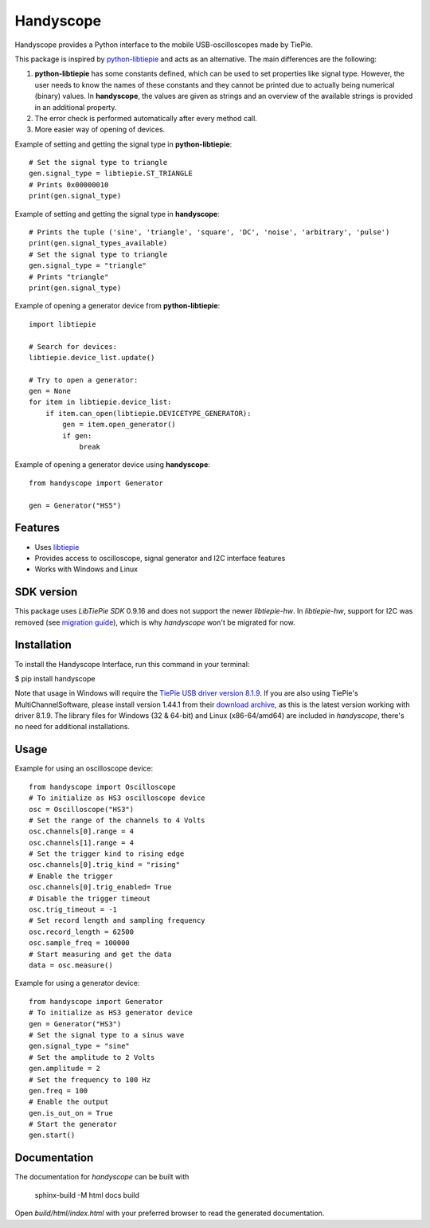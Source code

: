 ==========
Handyscope
==========

Handyscope provides a Python interface to the mobile USB-oscilloscopes made by TiePie.

This package is inspired by `python-libtiepie <https://www.tiepie.com/en/libtiepie-sdk/python>`_
and acts as an alternative. The main differences are the following:


1. **python-libtiepie** has some constants defined, which can be used to set properties like signal type. However, the user needs to know the names of these constants and they cannot be printed due to actually being numerical (binary) values. In **handyscope**, the values are given as strings and an overview of the available strings is provided in an additional property.
2. The error check is performed automatically after every method call.
3. More easier way of opening of devices.

Example of setting and getting the signal type in **python-libtiepie**::

    # Set the signal type to triangle
    gen.signal_type = libtiepie.ST_TRIANGLE
    # Prints 0x00000010
    print(gen.signal_type)

Example of setting and getting the signal type in **handyscope**::

    # Prints the tuple ('sine', 'triangle', 'square', 'DC', 'noise', 'arbitrary', 'pulse')
    print(gen.signal_types_available)
    # Set the signal type to triangle
    gen.signal_type = "triangle"
    # Prints "triangle"
    print(gen.signal_type)
    
Example of opening a generator device from **python-libtiepie**::

    import libtiepie

    # Search for devices:
    libtiepie.device_list.update()

    # Try to open a generator:
    gen = None
    for item in libtiepie.device_list:
        if item.can_open(libtiepie.DEVICETYPE_GENERATOR):
            gen = item.open_generator()
            if gen:
                break

Example of opening a generator device using **handyscope**::

    from handyscope import Generator

    gen = Generator("HS5") 


Features
--------

* Uses `libtiepie <https://www.tiepie.com/en/libtiepie-sdk>`_
* Provides access to oscilloscope, signal generator and I2C interface features
* Works with Windows and Linux

SDK version
-----------

This package uses `LibTiePie SDK` 0.9.16 and does not support the newer `libtiepie-hw`.
In `libtiepie-hw`, support for I2C was removed (see `migration guide <https://api.tiepie.com/libtiepie-hw/1.2.5/migrate.html>`_), which is why `handyscope` won't be migrated for now.

Installation
------------

To install the Handyscope Interface, run this command in your terminal:

$ pip install handyscope

Note that usage in Windows will require the `TiePie USB driver
version 8.1.9 <https://download.tiepie.com/Drivers/DriverInstall-USB_v8.1.9.exe>`_.
If you are also using TiePie's MultiChannelSoftware, please install version 1.44.1 from their `download archive <https://www.tiepie.com/en/download/archive>`_, as this is the latest version working with driver 8.1.9.
The library files for Windows (32 & 64-bit) and Linux (x86-64/amd64) are included in `handyscope`, there's no need for additional installations.

Usage
-----

Example for using an oscilloscope device::

    from handyscope import Oscilloscope
    # To initialize as HS3 oscilloscope device
    osc = Oscilloscope("HS3")
    # Set the range of the channels to 4 Volts
    osc.channels[0].range = 4
    osc.channels[1].range = 4
    # Set the trigger kind to rising edge
    osc.channels[0].trig_kind = "rising"
    # Enable the trigger
    osc.channels[0].trig_enabled= True
    # Disable the trigger timeout
    osc.trig_timeout = -1
    # Set record length and sampling frequency
    osc.record_length = 62500
    osc.sample_freq = 100000
    # Start measuring and get the data
    data = osc.measure()


Example for using a generator device::

    from handyscope import Generator
    # To initialize as HS3 generator device
    gen = Generator("HS3")
    # Set the signal type to a sinus wave
    gen.signal_type = "sine"
    # Set the amplitude to 2 Volts
    gen.amplitude = 2
    # Set the frequency to 100 Hz
    gen.freq = 100
    # Enable the output
    gen.is_out_on = True
    # Start the generator
    gen.start()


Documentation
-------------

The documentation for `handyscope` can be built with

    sphinx-build -M html docs build

Open `build/html/index.html` with your preferred browser to read the generated
documentation.
